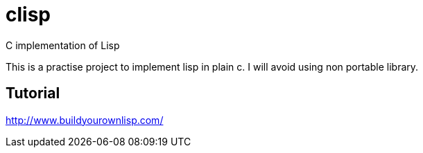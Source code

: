= clisp

C implementation of Lisp

This is a practise project to implement lisp in plain c.
I will avoid using non portable library.

== Tutorial

http://www.buildyourownlisp.com/
